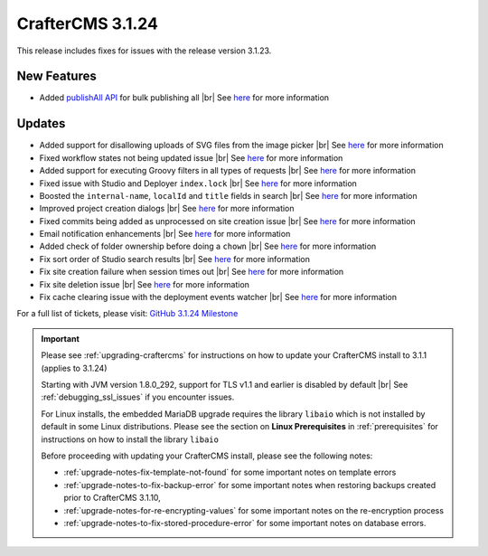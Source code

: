 .. index:: CrafterCMS 3.1.24 Release Notes

-----------------
CrafterCMS 3.1.24
-----------------

This release includes fixes for issues with the release version 3.1.23.

^^^^^^^^^^^^
New Features
^^^^^^^^^^^^

* Added `publishAll API <https://app.swaggerhub.com/apis/craftercms/studio/3.1.24#/publishing/publishAll>`__  for bulk publishing all |br|
  See `here <https://github.com/craftercms/craftercms/issues/5591>`__ for more information

^^^^^^^
Updates
^^^^^^^

* Added support for disallowing uploads of SVG files from the image picker |br|
  See `here <https://github.com/craftercms/craftercms/issues/5569>`__ for more information

* Fixed workflow states not being updated issue  |br|
  See `here <https://github.com/craftercms/craftercms/issues/5607>`__ for more information

* Added support for executing Groovy filters in all types of requests |br|
  See `here <https://github.com/craftercms/craftercms/issues/5603>`__ for more information

* Fixed issue with Studio and Deployer ``index.lock``  |br|
  See `here <https://github.com/craftercms/craftercms/issues/5600>`__ for more information

* Boosted the ``internal-name``, ``localId`` and ``title`` fields in search |br|
  See `here <https://github.com/craftercms/craftercms/issues/5616>`__ for more information

* Improved project creation dialogs |br|
  See `here <https://github.com/craftercms/craftercms/issues/5615>`__ for more information

* Fixed commits being added as unprocessed on site creation issue |br|
  See `here <https://github.com/craftercms/craftercms/issues/5613>`__ for more information

* Email notification enhancements |br|
  See `here <https://github.com/craftercms/craftercms/issues/5588>`__ for more information

* Added check of folder ownership before doing a ``chown`` |br|
  See `here <https://github.com/craftercms/craftercms/issues/5625>`__ for more information

* Fix sort order of Studio search results |br|
  See `here <https://github.com/craftercms/craftercms/issues/5654>`__ for more information

* Fix site creation failure when session times out |br|
  See `here <https://github.com/craftercms/craftercms/issues/5655>`__ for more information

* Fix site deletion issue  |br|
  See `here <https://github.com/craftercms/craftercms/issues/5656>`__ for more information

* Fix cache clearing issue with the deployment events watcher  |br|
  See `here <https://github.com/craftercms/craftercms/issues/5677>`__ for more information

For a full list of tickets, please visit: `GitHub 3.1.24 Milestone <https://github.com/craftercms/craftercms/milestone/84?closed=1>`_

.. important::

    Please see :ref:`upgrading-craftercms` for instructions on how to update your CrafterCMS install to 3.1.1 (applies to 3.1.24)

    Starting with JVM version 1.8.0_292, support for TLS v1.1 and earlier is disabled by default |br|
    See :ref:`debugging_ssl_issues` if you encounter issues.

    For Linux installs, the embedded MariaDB upgrade requires the library ``libaio`` which is not installed by default in some Linux distributions.  Please see the section on **Linux Prerequisites** in :ref:`prerequisites` for instructions on how to install the library ``libaio``

    Before proceeding with updating your CrafterCMS install, please see the following notes:

    - :ref:`upgrade-notes-fix-template-not-found` for some important notes on template errors
    - :ref:`upgrade-notes-to-fix-backup-error` for some important notes when restoring backups created prior to
      CrafterCMS 3.1.10,
    - :ref:`upgrade-notes-for-re-encrypting-values` for some important notes on the re-encryption process
    - :ref:`upgrade-notes-to-fix-stored-procedure-error` for some important notes on database errors.


